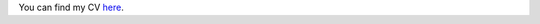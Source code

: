 .. title: CV
.. slug: cv
.. date: 2019-01-03 22:10:30 UTC+02:00
.. tags: 
.. category: 
.. link: 
.. description: 
.. type: text

You can find my CV  `here
<https://github.com/MaxwellMkondiwa/CV/blob/master/MaxwellMkondiwaCVDec2018.pdf>`_.
